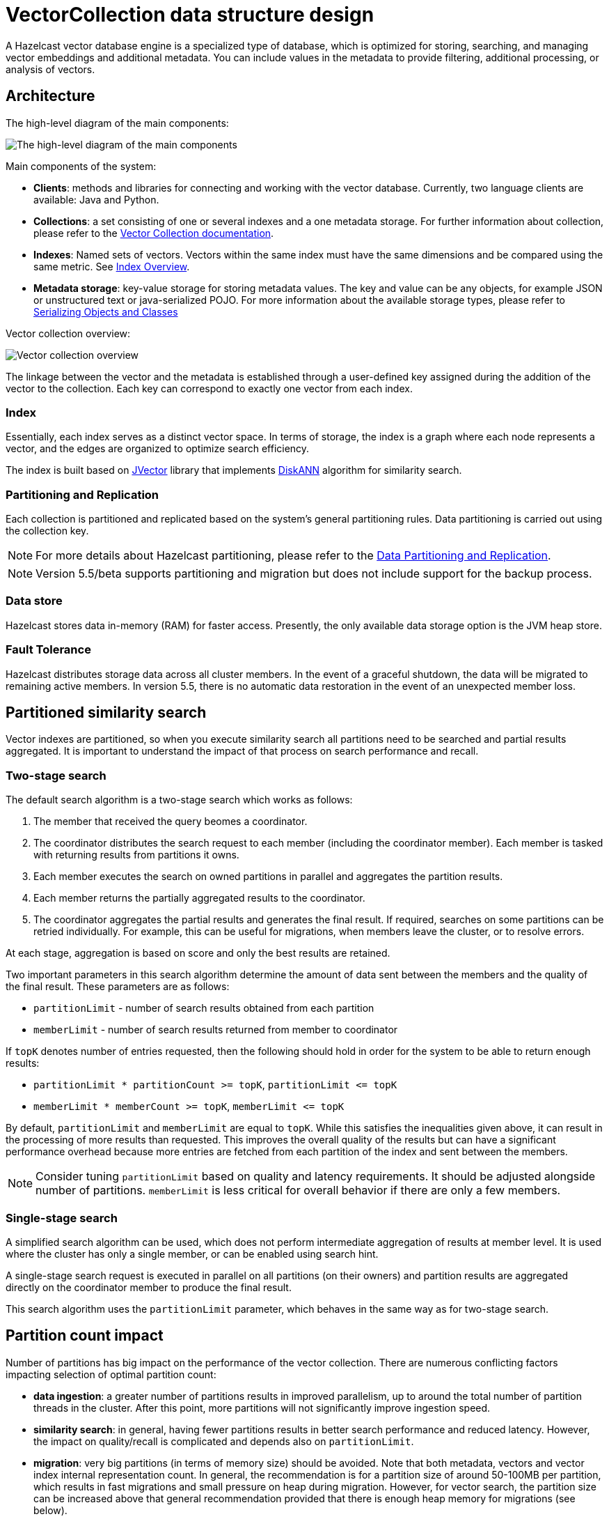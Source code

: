 = VectorCollection data structure design
:description: A Hazelcast vector database engine is a specialized type of database, which is optimized for storing, searching, and managing vector embeddings and additional metadata. You can include values in the metadata to provide filtering, additional processing, or analysis of vectors.
:page-enterprise: true
:page-beta: true

{description}


== Architecture
The high-level diagram of the main components:

image:vector-search-components.png[The high-level diagram of the main components]

Main components of the system:

* *Clients*: methods and libraries for connecting and working with the vector database. Currently, two language clients are available: Java and Python.

* *Collections*: a set consisting of one or several indexes and a one metadata storage.
For further information about collection, please refer to the xref:data-structures:vector-collections.adoc[Vector Collection documentation].

* *Indexes*: Named sets of vectors. Vectors within the same index must have the same dimensions and be compared using the same metric. See <<index, Index Overview>>.

* *Metadata storage*: key-value storage for storing metadata values.
The key and value can be any objects, for example JSON or unstructured text or java-serialized POJO.
For more information about the available storage types, please refer to xref:serialization:serialization.adoc[Serializing Objects and Classes]

Vector collection overview:

image:vector-collection.png[Vector collection overview]


The linkage between the vector and the metadata is established through a user-defined key assigned during the addition of the vector to the collection. Each key can correspond to exactly one vector from each index.

=== Index

Essentially, each index serves as a distinct vector space.
In terms of storage, the index is a graph where each node represents a vector, and the edges are organized to optimize search efficiency.

The index is built based on https://github.com/jbellis/jvector[JVector] library that implements https://github.com/Microsoft/DiskANN[DiskANN] algorithm for similarity search.

=== Partitioning and Replication

Each collection is partitioned and replicated based on the system's general partitioning rules. Data partitioning is carried out using the collection key.

NOTE: For more details about Hazelcast partitioning, please refer to the xref:data-partitioning.adoc[Data Partitioning and Replication].

NOTE: Version 5.5/beta supports partitioning and migration but does not include support for the backup process.

=== Data store
Hazelcast stores data in-memory (RAM) for faster access. Presently, the only available data storage option is the JVM heap store.

=== Fault Tolerance
Hazelcast distributes storage data across all cluster members.
In the event of a graceful shutdown, the data will be migrated to remaining active members.
In version 5.5, there is no automatic data restoration in the event of an unexpected member loss.

== Partitioned similarity search

Vector indexes are partitioned, so when you execute similarity search all partitions need to be searched and partial results aggregated.
It is important to understand the impact of that process on search performance and recall.

=== Two-stage search

The default search algorithm is a two-stage search which works as follows:

1. The member that received the query beomes a coordinator.
2. The coordinator distributes the search request to each member (including the coordinator member). Each member is tasked with returning results from partitions it owns.
3. Each member executes the search on owned partitions in parallel and aggregates the partition results.
4. Each member returns the partially aggregated results to the coordinator.
5. The coordinator aggregates the partial results and generates the final result.
   If required, searches on some partitions can be retried individually. For example, this can be useful for migrations, when members leave the cluster, or to resolve errors.

At each stage, aggregation is based on score and only the best results are retained.

Two important parameters in this search algorithm determine the amount of data sent between the members and the quality of the final result. These parameters are as follows:

- `partitionLimit` - number of search results obtained from each partition
- `memberLimit` - number of search results returned from member to coordinator

If `topK` denotes number of entries requested, then the following should hold in order for the system to be able to return enough results:

- `partitionLimit * partitionCount >= topK`, `partitionLimit &lt;= topK`
- `memberLimit * memberCount >= topK`, `memberLimit &lt;= topK`

By default, `partitionLimit` and `memberLimit` are equal to `topK`. While this satisfies the inequalities given above, it can result in the processing of more results than requested.
This improves the overall quality of the results but can have a significant performance overhead because more entries are fetched from each partition of the index and sent between the members.

NOTE: Consider tuning `partitionLimit` based on quality and latency requirements. It should be adjusted alongside number of partitions.
`memberLimit` is less critical for overall behavior if there are only a few members.

=== Single-stage search

A simplified search algorithm can be used, which does not perform intermediate aggregation of results at member level.
It is used where the cluster has only a single member, or can be enabled using search hint.

A single-stage search request is executed in parallel on all partitions (on their owners)
and partition results are aggregated directly on the coordinator member to produce the final result.

This search algorithm uses the `partitionLimit` parameter, which behaves in the same way as for two-stage search.

== Partition count impact

Number of partitions has big impact on the performance of the vector collection. There are numerous conflicting factors impacting selection of optimal partition count:

- *data ingestion*: a greater number of partitions results in improved parallelism, up to around the total number of partition threads in the cluster.
  After this point, more partitions will not significantly improve ingestion speed.
- *similarity search*: in general, having fewer partitions results in better search performance and reduced latency.
  However, the impact on quality/recall is complicated and depends also on `partitionLimit`.
- *migration*: very big partitions (in terms of memory size) should be avoided. Note that both metadata, vectors and vector index internal representation count.
  In general, the recommendation is for a partition size of around 50-100MB per partition, which results in fast migrations and small pressure on heap during migration.
  However, for vector search, the partition size can be increased above that general recommendation provided that there is enough heap memory for migrations (see below).
- *other data structures*: number of partitions is a cluster-wide setting shared by all data structures. If the needs are vastly different, you might consider creating separate clusters.

NOTE: It is not possible to change the number of partitions for an existing cluster.

WARNING: Default value of 271 partitions may result in inefficient vector similarity search.
Tuning the number of partitions for use in clusters with vector collections is highly recommended.

WARNING: In current version chunked migration of vector collections is not implemented, entire collection partition is migrated at once.
When using larger than recommended partitions ensure that you have enough heap to execute migrations
(approximately size of vector collection partition times number of parallel migrations).
It may be helpful to decrease number of parallel migrations (`hazelcast.partition.max.parallel.migrations` and `hazelcast.partition.max.parallel.replications`) to decrease the heap pressure.
